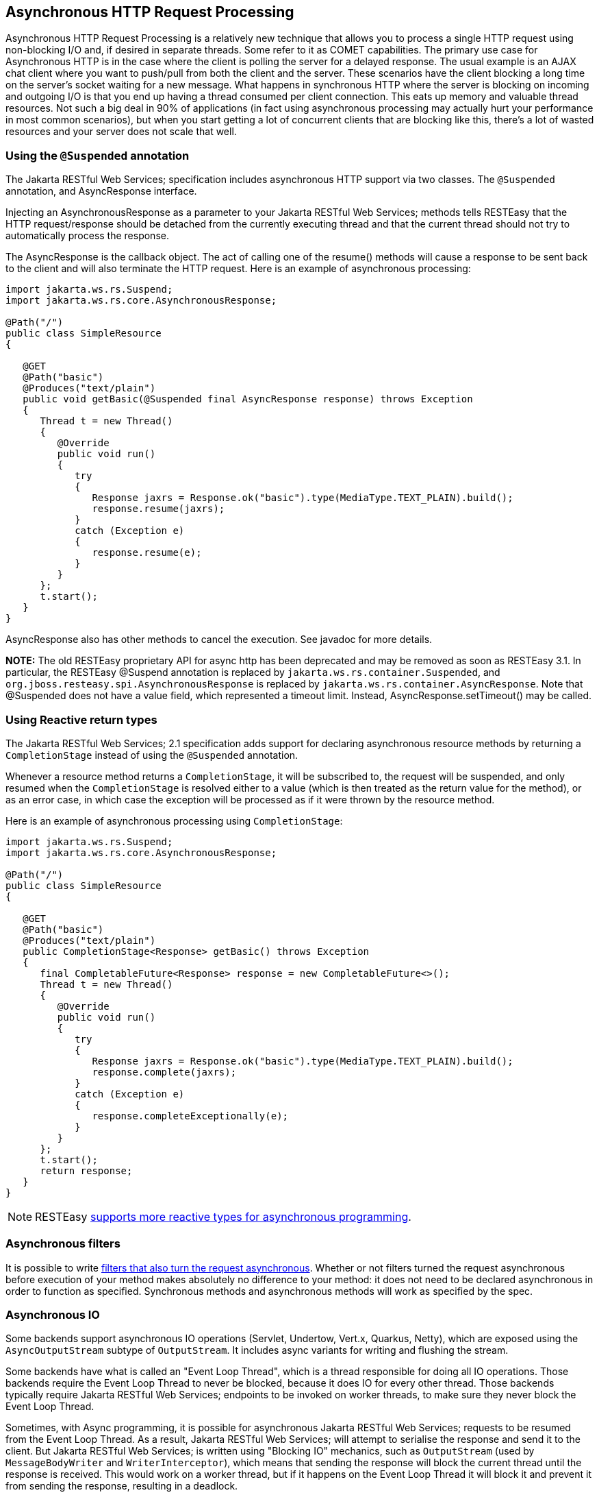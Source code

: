 [[Asynchronous_HTTP_Request_Processing]]
== Asynchronous HTTP Request Processing

Asynchronous HTTP Request Processing is a relatively new technique that
allows you to process a single HTTP request using non-blocking I/O and,
if desired in separate threads. Some refer to it as COMET capabilities.
The primary use case for Asynchronous HTTP is in the case where the
client is polling the server for a delayed response. The usual example
is an AJAX chat client where you want to push/pull from both the client
and the server. These scenarios have the client blocking a long time on
the server’s socket waiting for a new message. What happens in
synchronous HTTP where the server is blocking on incoming and outgoing
I/O is that you end up having a thread consumed per client connection.
This eats up memory and valuable thread resources. Not such a big deal
in 90% of applications (in fact using asynchronous processing may
actually hurt your performance in most common scenarios), but when you
start getting a lot of concurrent clients that are blocking like this,
there’s a lot of wasted resources and your server does not scale that
well.

=== Using the `@Suspended` annotation

The Jakarta RESTful Web Services; specification includes asynchronous
HTTP support via two classes. The `@Suspended` annotation, and
AsyncResponse interface.

Injecting an AsynchronousResponse as a parameter to your Jakarta RESTful
Web Services; methods tells RESTEasy that the HTTP request/response
should be detached from the currently executing thread and that the
current thread should not try to automatically process the response.

The AsyncResponse is the callback object. The act of calling one of the
resume() methods will cause a response to be sent back to the client and
will also terminate the HTTP request. Here is an example of asynchronous
processing:

....
import jakarta.ws.rs.Suspend;
import jakarta.ws.rs.core.AsynchronousResponse;

@Path("/")
public class SimpleResource
{

   @GET
   @Path("basic")
   @Produces("text/plain")
   public void getBasic(@Suspended final AsyncResponse response) throws Exception
   {
      Thread t = new Thread()
      {
         @Override
         public void run()
         {
            try
            {
               Response jaxrs = Response.ok("basic").type(MediaType.TEXT_PLAIN).build();
               response.resume(jaxrs);
            }
            catch (Exception e)
            {
               response.resume(e);
            }
         }
      };
      t.start();
   }
}
      
....

AsyncResponse also has other methods to cancel the execution. See
javadoc for more details.

*NOTE:* The old RESTEasy proprietary API for async http has been
deprecated and may be removed as soon as RESTEasy 3.1. In particular,
the RESTEasy @Suspend annotation is replaced by
`jakarta.ws.rs.container.Suspended`, and
`org.jboss.resteasy.spi.AsynchronousResponse` is replaced by
`jakarta.ws.rs.container.AsyncResponse`. Note that @Suspended does not
have a value field, which represented a timeout limit. Instead,
AsyncResponse.setTimeout() may be called.

=== Using Reactive return types

The Jakarta RESTful Web Services; 2.1 specification adds support for
declaring asynchronous resource methods by returning a `CompletionStage`
instead of using the `@Suspended` annotation.

Whenever a resource method returns a `CompletionStage`, it will be
subscribed to, the request will be suspended, and only resumed when the
`CompletionStage` is resolved either to a value (which is then treated
as the return value for the method), or as an error case, in which case
the exception will be processed as if it were thrown by the resource
method.

Here is an example of asynchronous processing using `CompletionStage`:

....
import jakarta.ws.rs.Suspend;
import jakarta.ws.rs.core.AsynchronousResponse;

@Path("/")
public class SimpleResource
{

   @GET
   @Path("basic")
   @Produces("text/plain")
   public CompletionStage<Response> getBasic() throws Exception
   {
      final CompletableFuture<Response> response = new CompletableFuture<>();
      Thread t = new Thread()
      {
         @Override
         public void run()
         {
            try
            {
               Response jaxrs = Response.ok("basic").type(MediaType.TEXT_PLAIN).build();
               response.complete(jaxrs);
            }
            catch (Exception e)
            {
               response.completeExceptionally(e);
            }
         }
      };
      t.start();
      return response;
   }
}
     
....

[NOTE]
====
RESTEasy link:#Reactive[supports more reactive types for asynchronous
programming].
====

=== Asynchronous filters

It is possible to write link:#Asynchronous_Filter[filters that also turn
the request asynchronous]. Whether or not filters turned the request
asynchronous before execution of your method makes absolutely no
difference to your method: it does not need to be declared asynchronous
in order to function as specified. Synchronous methods and asynchronous
methods will work as specified by the spec.

[[Asynchronous_IO]]
=== Asynchronous IO

Some backends support asynchronous IO operations (Servlet, Undertow,
Vert.x, Quarkus, Netty), which are exposed using the `AsyncOutputStream`
subtype of `OutputStream`. It includes async variants for writing and
flushing the stream.

Some backends have what is called an "Event Loop Thread", which is a
thread responsible for doing all IO operations. Those backends require
the Event Loop Thread to never be blocked, because it does IO for every
other thread. Those backends typically require Jakarta RESTful Web
Services; endpoints to be invoked on worker threads, to make sure they
never block the Event Loop Thread.

Sometimes, with Async programming, it is possible for asynchronous
Jakarta RESTful Web Services; requests to be resumed from the Event Loop
Thread. As a result, Jakarta RESTful Web Services; will attempt to
serialise the response and send it to the client. But Jakarta RESTful
Web Services; is written using "Blocking IO" mechanics, such as
`OutputStream` (used by `MessageBodyWriter` and `WriterInterceptor`),
which means that sending the response will block the current thread
until the response is received. This would work on a worker thread, but
if it happens on the Event Loop Thread it will block it and prevent it
from sending the response, resulting in a deadlock.

As a result, we've decided to support and expose Async IO interfaces in
the form of `AsyncOutputStream`, `AsyncMessageBodyWriter` and
`AsyncWriterInterceptor`, to allow users to write Async IO applications
in RESTEasy.

Most built-in `MessageBodyWriter` and `WriterInterceptor` support Async
IO, with the notable exceptions of:

* `HtmlRenderableWriter`, which is tied to servlet APIs
* `ReaderProvider`
* `StreamingOutputProvider`: use `AsyncStreamingOutput` instead
* `GZIPEncodingInterceptor`

Async IO will be preferred if the following conditions are met:

* The backend supports it
* The writer supports it
* All writer interceptors support it

If those conditions are not met, and you attempt to use Blocking IO on
an Event Loop Thread (as determined by the backend), then an exception
will be thrown.
